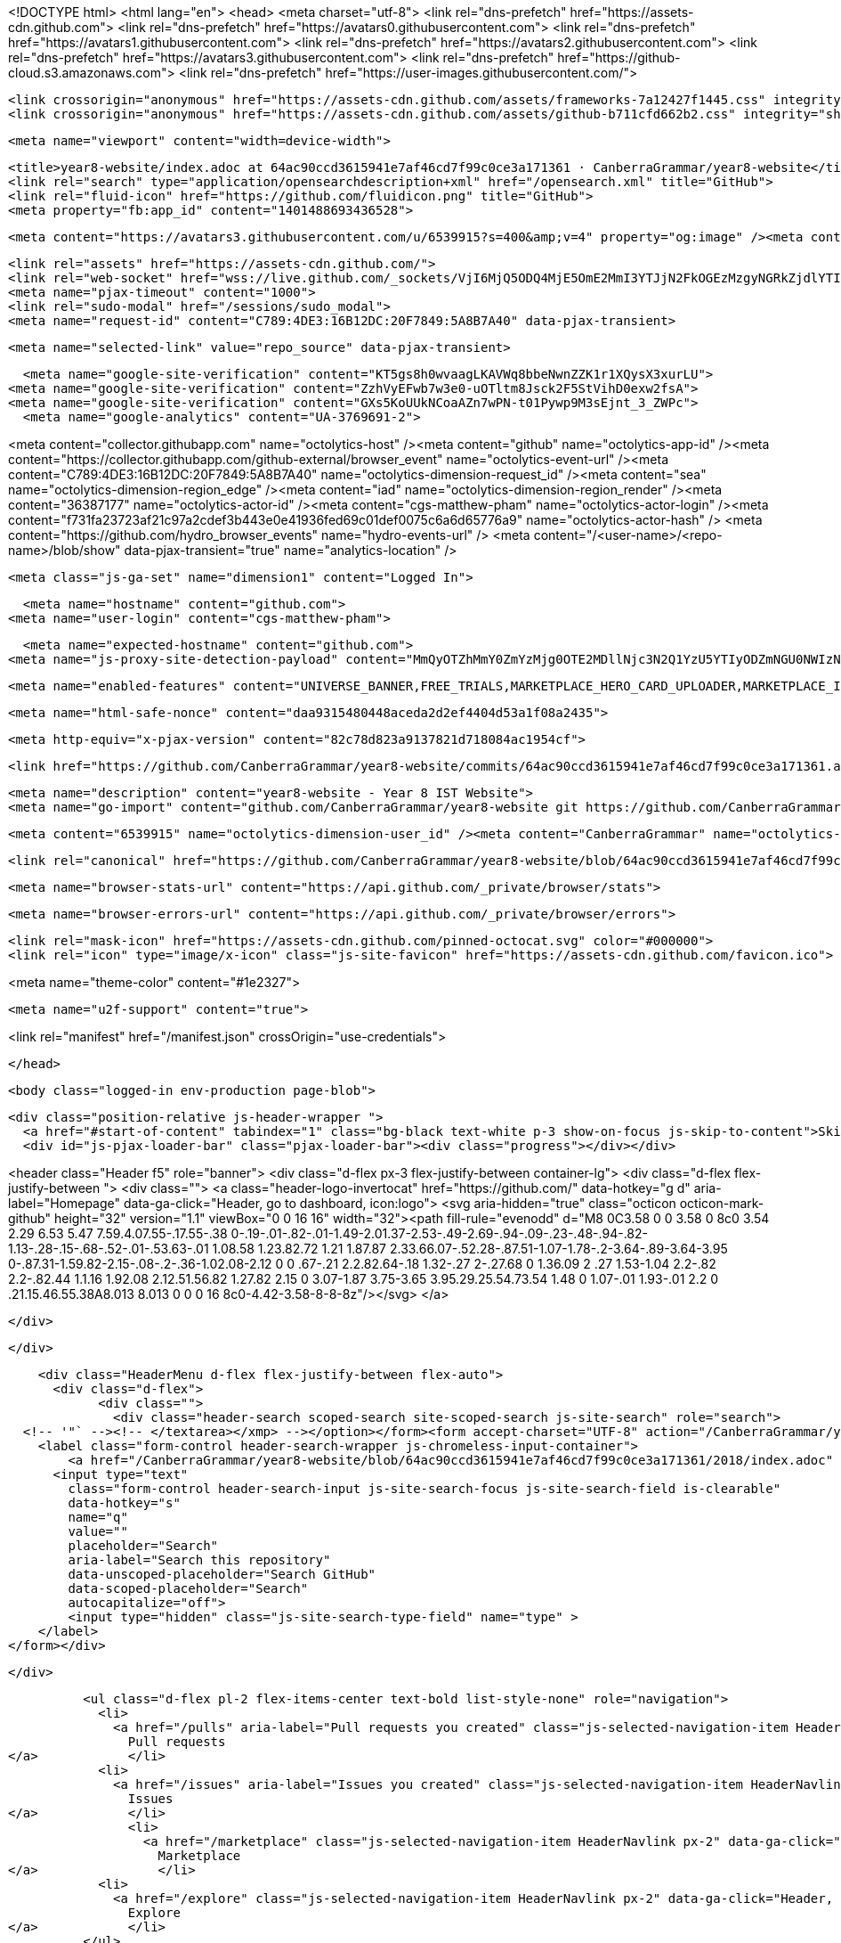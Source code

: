 





<!DOCTYPE html>
<html lang="en">
  <head>
    <meta charset="utf-8">
  <link rel="dns-prefetch" href="https://assets-cdn.github.com">
  <link rel="dns-prefetch" href="https://avatars0.githubusercontent.com">
  <link rel="dns-prefetch" href="https://avatars1.githubusercontent.com">
  <link rel="dns-prefetch" href="https://avatars2.githubusercontent.com">
  <link rel="dns-prefetch" href="https://avatars3.githubusercontent.com">
  <link rel="dns-prefetch" href="https://github-cloud.s3.amazonaws.com">
  <link rel="dns-prefetch" href="https://user-images.githubusercontent.com/">



  <link crossorigin="anonymous" href="https://assets-cdn.github.com/assets/frameworks-7a12427f1445.css" integrity="sha512-ehJCfxRFqU8Lt/+Hwc4cvp41sPisCp1U2d03SlbM3aKVZcxiYDTVmBsAtOVgAtZ912JFOebwrPXr/JcDNd6bGA==" media="all" rel="stylesheet" />
  <link crossorigin="anonymous" href="https://assets-cdn.github.com/assets/github-b711cfd662b2.css" integrity="sha512-txHP1mKy8TdPpybOBrgYwUYi4H3dxazpxKcQIwZvmdaxrd/CnXzKcabQLAIwJms4lFpXDBZ8IzLjsSMYzjcgig==" media="all" rel="stylesheet" />
  
  
  
  

  <meta name="viewport" content="width=device-width">
  
  <title>year8-website/index.adoc at 64ac90ccd3615941e7af46cd7f99c0ce3a171361 · CanberraGrammar/year8-website</title>
  <link rel="search" type="application/opensearchdescription+xml" href="/opensearch.xml" title="GitHub">
  <link rel="fluid-icon" href="https://github.com/fluidicon.png" title="GitHub">
  <meta property="fb:app_id" content="1401488693436528">

    
    <meta content="https://avatars3.githubusercontent.com/u/6539915?s=400&amp;v=4" property="og:image" /><meta content="GitHub" property="og:site_name" /><meta content="object" property="og:type" /><meta content="CanberraGrammar/year8-website" property="og:title" /><meta content="https://github.com/CanberraGrammar/year8-website" property="og:url" /><meta content="year8-website - Year 8 IST Website" property="og:description" />

  <link rel="assets" href="https://assets-cdn.github.com/">
  <link rel="web-socket" href="wss://live.github.com/_sockets/VjI6MjQ5ODQ4MjE5OmE2MmI3YTJjN2FkOGEzMzgyNGRkZjdlYTI2OWI0NTJiNTM3ODk4ZTFjOThlYTIyY2Q3OTE4ZGMwYTBiY2RmNmY=--890aa5ab291f231f782bb7cdc7785d44e92c73f7">
  <meta name="pjax-timeout" content="1000">
  <link rel="sudo-modal" href="/sessions/sudo_modal">
  <meta name="request-id" content="C789:4DE3:16B12DC:20F7849:5A8B7A40" data-pjax-transient>
  

  <meta name="selected-link" value="repo_source" data-pjax-transient>

    <meta name="google-site-verification" content="KT5gs8h0wvaagLKAVWq8bbeNwnZZK1r1XQysX3xurLU">
  <meta name="google-site-verification" content="ZzhVyEFwb7w3e0-uOTltm8Jsck2F5StVihD0exw2fsA">
  <meta name="google-site-verification" content="GXs5KoUUkNCoaAZn7wPN-t01Pywp9M3sEjnt_3_ZWPc">
    <meta name="google-analytics" content="UA-3769691-2">

<meta content="collector.githubapp.com" name="octolytics-host" /><meta content="github" name="octolytics-app-id" /><meta content="https://collector.githubapp.com/github-external/browser_event" name="octolytics-event-url" /><meta content="C789:4DE3:16B12DC:20F7849:5A8B7A40" name="octolytics-dimension-request_id" /><meta content="sea" name="octolytics-dimension-region_edge" /><meta content="iad" name="octolytics-dimension-region_render" /><meta content="36387177" name="octolytics-actor-id" /><meta content="cgs-matthew-pham" name="octolytics-actor-login" /><meta content="f731fa23723af21c97a2cdef3b443e0e41936fed69c01def0075c6a6d65776a9" name="octolytics-actor-hash" />
<meta content="https://github.com/hydro_browser_events" name="hydro-events-url" />
<meta content="/&lt;user-name&gt;/&lt;repo-name&gt;/blob/show" data-pjax-transient="true" name="analytics-location" />




  <meta class="js-ga-set" name="dimension1" content="Logged In">


  

      <meta name="hostname" content="github.com">
    <meta name="user-login" content="cgs-matthew-pham">

      <meta name="expected-hostname" content="github.com">
    <meta name="js-proxy-site-detection-payload" content="MmQyOTZhMmY0ZmYzMjg0OTE2MDllNjc3N2Q1YzU5YTIyODZmNGU0NWIzNzNiMWY0MWI5MGM2MWNkYTYwMGZjYnx7InJlbW90ZV9hZGRyZXNzIjoiMTgyLjI1NS45OS4xNDYiLCJyZXF1ZXN0X2lkIjoiQzc4OTo0REUzOjE2QjEyREM6MjBGNzg0OTo1QThCN0E0MCIsInRpbWVzdGFtcCI6MTUxOTA5MDI0MywiaG9zdCI6ImdpdGh1Yi5jb20ifQ==">

    <meta name="enabled-features" content="UNIVERSE_BANNER,FREE_TRIALS,MARKETPLACE_HERO_CARD_UPLOADER,MARKETPLACE_INSIGHTS,MARKETPLACE_INSIGHTS_CONVERSION_PERCENTAGES">

  <meta name="html-safe-nonce" content="daa9315480448aceda2d2ef4404d53a1f08a2435">

  <meta http-equiv="x-pjax-version" content="82c78d823a9137821d718084ac1954cf">
  

      <link href="https://github.com/CanberraGrammar/year8-website/commits/64ac90ccd3615941e7af46cd7f99c0ce3a171361.atom" rel="alternate" title="Recent Commits to year8-website:64ac90ccd3615941e7af46cd7f99c0ce3a171361" type="application/atom+xml">

  <meta name="description" content="year8-website - Year 8 IST Website">
  <meta name="go-import" content="github.com/CanberraGrammar/year8-website git https://github.com/CanberraGrammar/year8-website.git">

  <meta content="6539915" name="octolytics-dimension-user_id" /><meta content="CanberraGrammar" name="octolytics-dimension-user_login" /><meta content="120522057" name="octolytics-dimension-repository_id" /><meta content="CanberraGrammar/year8-website" name="octolytics-dimension-repository_nwo" /><meta content="true" name="octolytics-dimension-repository_public" /><meta content="false" name="octolytics-dimension-repository_is_fork" /><meta content="120522057" name="octolytics-dimension-repository_network_root_id" /><meta content="CanberraGrammar/year8-website" name="octolytics-dimension-repository_network_root_nwo" /><meta content="false" name="octolytics-dimension-repository_explore_github_marketplace_ci_cta_shown" />


    <link rel="canonical" href="https://github.com/CanberraGrammar/year8-website/blob/64ac90ccd3615941e7af46cd7f99c0ce3a171361/2018/index.adoc" data-pjax-transient>


  <meta name="browser-stats-url" content="https://api.github.com/_private/browser/stats">

  <meta name="browser-errors-url" content="https://api.github.com/_private/browser/errors">

  <link rel="mask-icon" href="https://assets-cdn.github.com/pinned-octocat.svg" color="#000000">
  <link rel="icon" type="image/x-icon" class="js-site-favicon" href="https://assets-cdn.github.com/favicon.ico">

<meta name="theme-color" content="#1e2327">


  <meta name="u2f-support" content="true">

<link rel="manifest" href="/manifest.json" crossOrigin="use-credentials">

  </head>

  <body class="logged-in env-production page-blob">
    

  <div class="position-relative js-header-wrapper ">
    <a href="#start-of-content" tabindex="1" class="bg-black text-white p-3 show-on-focus js-skip-to-content">Skip to content</a>
    <div id="js-pjax-loader-bar" class="pjax-loader-bar"><div class="progress"></div></div>

    
    
    



        
<header class="Header  f5" role="banner">
  <div class="d-flex px-3 flex-justify-between container-lg">
    <div class="d-flex flex-justify-between ">
      <div class="">
        <a class="header-logo-invertocat" href="https://github.com/" data-hotkey="g d" aria-label="Homepage" data-ga-click="Header, go to dashboard, icon:logo">
  <svg aria-hidden="true" class="octicon octicon-mark-github" height="32" version="1.1" viewBox="0 0 16 16" width="32"><path fill-rule="evenodd" d="M8 0C3.58 0 0 3.58 0 8c0 3.54 2.29 6.53 5.47 7.59.4.07.55-.17.55-.38 0-.19-.01-.82-.01-1.49-2.01.37-2.53-.49-2.69-.94-.09-.23-.48-.94-.82-1.13-.28-.15-.68-.52-.01-.53.63-.01 1.08.58 1.23.82.72 1.21 1.87.87 2.33.66.07-.52.28-.87.51-1.07-1.78-.2-3.64-.89-3.64-3.95 0-.87.31-1.59.82-2.15-.08-.2-.36-1.02.08-2.12 0 0 .67-.21 2.2.82.64-.18 1.32-.27 2-.27.68 0 1.36.09 2 .27 1.53-1.04 2.2-.82 2.2-.82.44 1.1.16 1.92.08 2.12.51.56.82 1.27.82 2.15 0 3.07-1.87 3.75-3.65 3.95.29.25.54.73.54 1.48 0 1.07-.01 1.93-.01 2.2 0 .21.15.46.55.38A8.013 8.013 0 0 0 16 8c0-4.42-3.58-8-8-8z"/></svg>
</a>

      </div>

    </div>

    <div class="HeaderMenu d-flex flex-justify-between flex-auto">
      <div class="d-flex">
            <div class="">
              <div class="header-search scoped-search site-scoped-search js-site-search" role="search">
  <!-- '"` --><!-- </textarea></xmp> --></option></form><form accept-charset="UTF-8" action="/CanberraGrammar/year8-website/search" class="js-site-search-form" data-scoped-search-url="/CanberraGrammar/year8-website/search" data-unscoped-search-url="/search" method="get"><div style="margin:0;padding:0;display:inline"><input name="utf8" type="hidden" value="&#x2713;" /></div>
    <label class="form-control header-search-wrapper js-chromeless-input-container">
        <a href="/CanberraGrammar/year8-website/blob/64ac90ccd3615941e7af46cd7f99c0ce3a171361/2018/index.adoc" class="header-search-scope no-underline">This repository</a>
      <input type="text"
        class="form-control header-search-input js-site-search-focus js-site-search-field is-clearable"
        data-hotkey="s"
        name="q"
        value=""
        placeholder="Search"
        aria-label="Search this repository"
        data-unscoped-placeholder="Search GitHub"
        data-scoped-placeholder="Search"
        autocapitalize="off">
        <input type="hidden" class="js-site-search-type-field" name="type" >
    </label>
</form></div>

            </div>

          <ul class="d-flex pl-2 flex-items-center text-bold list-style-none" role="navigation">
            <li>
              <a href="/pulls" aria-label="Pull requests you created" class="js-selected-navigation-item HeaderNavlink px-2" data-ga-click="Header, click, Nav menu - item:pulls context:user" data-hotkey="g p" data-selected-links="/pulls /pulls/assigned /pulls/mentioned /pulls">
                Pull requests
</a>            </li>
            <li>
              <a href="/issues" aria-label="Issues you created" class="js-selected-navigation-item HeaderNavlink px-2" data-ga-click="Header, click, Nav menu - item:issues context:user" data-hotkey="g i" data-selected-links="/issues /issues/assigned /issues/mentioned /issues">
                Issues
</a>            </li>
                <li>
                  <a href="/marketplace" class="js-selected-navigation-item HeaderNavlink px-2" data-ga-click="Header, click, Nav menu - item:marketplace context:user" data-selected-links=" /marketplace">
                    Marketplace
</a>                </li>
            <li>
              <a href="/explore" class="js-selected-navigation-item HeaderNavlink px-2" data-ga-click="Header, click, Nav menu - item:explore" data-selected-links="/explore /trending /trending/developers /integrations /integrations/feature/code /integrations/feature/collaborate /integrations/feature/ship showcases showcases_search showcases_landing /explore">
                Explore
</a>            </li>
          </ul>
      </div>

      <div class="d-flex">
        
<ul class="user-nav d-flex flex-items-center list-style-none" id="user-links">
  <li class="dropdown js-menu-container">
    <span class="d-inline-block  px-2">
      

    </span>
  </li>

  <li class="dropdown js-menu-container">
    <details class="dropdown-details details-reset js-dropdown-details d-flex px-2 flex-items-center">
      <summary class="HeaderNavlink"
         aria-label="Create new…"
         data-ga-click="Header, create new, icon:add">
        <svg aria-hidden="true" class="octicon octicon-plus float-left mr-1 mt-1" height="16" version="1.1" viewBox="0 0 12 16" width="12"><path fill-rule="evenodd" d="M12 9H7v5H5V9H0V7h5V2h2v5h5z"/></svg>
        <span class="dropdown-caret mt-1"></span>
      </summary>

      <ul class="dropdown-menu dropdown-menu-sw">
        
<a class="dropdown-item" href="/new" data-ga-click="Header, create new repository">
  New repository
</a>

  <a class="dropdown-item" href="/new/import" data-ga-click="Header, import a repository">
    Import repository
  </a>

<a class="dropdown-item" href="https://gist.github.com/" data-ga-click="Header, create new gist">
  New gist
</a>

  <a class="dropdown-item" href="/organizations/new" data-ga-click="Header, create new organization">
    New organization
  </a>



  <div class="dropdown-divider"></div>
  <div class="dropdown-header">
    <span title="CanberraGrammar/year8-website">This repository</span>
  </div>
    <a class="dropdown-item" href="/CanberraGrammar/year8-website/issues/new" data-ga-click="Header, create new issue">
      New issue
    </a>

      </ul>
    </details>
  </li>

  <li class="dropdown js-menu-container">

    <details class="dropdown-details details-reset js-dropdown-details d-flex pl-2 flex-items-center">
      <summary class="HeaderNavlink name mt-1"
        aria-label="View profile and more"
        data-ga-click="Header, show menu, icon:avatar">
        <img alt="@cgs-matthew-pham" class="avatar float-left mr-1" src="https://avatars3.githubusercontent.com/u/36387177?s=40&amp;v=4" height="20" width="20">
        <span class="dropdown-caret"></span>
      </summary>

      <ul class="dropdown-menu dropdown-menu-sw">
        <li class="dropdown-header header-nav-current-user css-truncate">
          Signed in as <strong class="css-truncate-target">cgs-matthew-pham</strong>
        </li>

        <li class="dropdown-divider"></li>

        <li><a class="dropdown-item" href="/cgs-matthew-pham" data-ga-click="Header, go to profile, text:your profile">
          Your profile
        </a></li>
        <li><a class="dropdown-item" href="/cgs-matthew-pham?tab=stars" data-ga-click="Header, go to starred repos, text:your stars">
          Your stars
        </a></li>
          <li><a class="dropdown-item" href="https://gist.github.com/" data-ga-click="Header, your gists, text:your gists">Your gists</a></li>

        <li class="dropdown-divider"></li>

        <li><a class="dropdown-item" href="https://help.github.com" data-ga-click="Header, go to help, text:help">
          Help
        </a></li>

        <li><a class="dropdown-item" href="/settings/profile" data-ga-click="Header, go to settings, icon:settings">
          Settings
        </a></li>

        <li><!-- '"` --><!-- </textarea></xmp> --></option></form><form accept-charset="UTF-8" action="/logout" class="logout-form" method="post"><div style="margin:0;padding:0;display:inline"><input name="utf8" type="hidden" value="&#x2713;" /><input name="authenticity_token" type="hidden" value="xGbITmw4nKfOSuII/7F+vFqkdRwbMBqJp6DroFAXfzxx+N2K3WrKpxn034WkuVoZXtPD2G09jQesjnmG/SMR0A==" /></div>
          <button type="submit" class="dropdown-item dropdown-signout" data-ga-click="Header, sign out, icon:logout">
            Sign out
          </button>
        </form></li>
      </ul>
    </details>
  </li>
</ul>



        <!-- '"` --><!-- </textarea></xmp> --></option></form><form accept-charset="UTF-8" action="/logout" class="sr-only right-0" method="post"><div style="margin:0;padding:0;display:inline"><input name="utf8" type="hidden" value="&#x2713;" /><input name="authenticity_token" type="hidden" value="O7txv6Q9Y4/ssBWIZDN+Mk5ugTpN6kizQ09Z7g1cyaCOJWR7FW81jzsOKAU/O1qXShk3/jvn3z1IYcvIoGinTA==" /></div>
          <button type="submit" class="dropdown-item dropdown-signout" data-ga-click="Header, sign out, icon:logout">
            Sign out
          </button>
</form>      </div>
    </div>
  </div>
</header>

      

  </div>

  <div id="start-of-content" class="show-on-focus"></div>

    <div id="js-flash-container">
</div>



  <div role="main" class="application-main ">
        <div itemscope itemtype="http://schema.org/SoftwareSourceCode" class="">
    <div id="js-repo-pjax-container" data-pjax-container >
      





  



  <div class="pagehead repohead instapaper_ignore readability-menu experiment-repo-nav  ">
    <div class="repohead-details-container clearfix container">

      <ul class="pagehead-actions">
  <li>
        <!-- '"` --><!-- </textarea></xmp> --></option></form><form accept-charset="UTF-8" action="/notifications/subscribe" class="js-social-container" data-autosubmit="true" data-remote="true" method="post"><div style="margin:0;padding:0;display:inline"><input name="utf8" type="hidden" value="&#x2713;" /><input name="authenticity_token" type="hidden" value="PG7Cqqc5OVY1oEUPjSNJrhuVFnnC438Shh4X//yUFI848SoRiSaWIZ173S7mluunrTYeUd2MC6+5pWNWkGjnjQ==" /></div>      <input class="form-control" id="repository_id" name="repository_id" type="hidden" value="120522057" />

        <div class="select-menu js-menu-container js-select-menu">
          <a href="/CanberraGrammar/year8-website/subscription"
            class="btn btn-sm btn-with-count select-menu-button js-menu-target"
            role="button"
            aria-haspopup="true"
            aria-expanded="false"
            aria-label="Toggle repository notifications menu"
            data-ga-click="Repository, click Watch settings, action:blob#show">
            <span class="js-select-button">
                <svg aria-hidden="true" class="octicon octicon-eye" height="16" version="1.1" viewBox="0 0 16 16" width="16"><path fill-rule="evenodd" d="M8.06 2C3 2 0 8 0 8s3 6 8.06 6C13 14 16 8 16 8s-3-6-7.94-6zM8 12c-2.2 0-4-1.78-4-4 0-2.2 1.8-4 4-4 2.22 0 4 1.8 4 4 0 2.22-1.78 4-4 4zm2-4c0 1.11-.89 2-2 2-1.11 0-2-.89-2-2 0-1.11.89-2 2-2 1.11 0 2 .89 2 2z"/></svg>
                Watch
            </span>
          </a>
          <a class="social-count js-social-count"
            href="/CanberraGrammar/year8-website/watchers"
            aria-label="2 users are watching this repository">
            2
          </a>

        <div class="select-menu-modal-holder">
          <div class="select-menu-modal subscription-menu-modal js-menu-content">
            <div class="select-menu-header js-navigation-enable" tabindex="-1">
              <svg aria-label="Close" class="octicon octicon-x js-menu-close" height="16" role="img" version="1.1" viewBox="0 0 12 16" width="12"><path fill-rule="evenodd" d="M7.48 8l3.75 3.75-1.48 1.48L6 9.48l-3.75 3.75-1.48-1.48L4.52 8 .77 4.25l1.48-1.48L6 6.52l3.75-3.75 1.48 1.48z"/></svg>
              <span class="select-menu-title">Notifications</span>
            </div>

              <div class="select-menu-list js-navigation-container" role="menu">

                <div class="select-menu-item js-navigation-item selected" role="menuitem" tabindex="0">
                  <svg aria-hidden="true" class="octicon octicon-check select-menu-item-icon" height="16" version="1.1" viewBox="0 0 12 16" width="12"><path fill-rule="evenodd" d="M12 5l-8 8-4-4 1.5-1.5L4 10l6.5-6.5z"/></svg>
                  <div class="select-menu-item-text">
                    <input checked="checked" id="do_included" name="do" type="radio" value="included" />
                    <span class="select-menu-item-heading">Not watching</span>
                    <span class="description">Be notified when participating or @mentioned.</span>
                    <span class="js-select-button-text hidden-select-button-text">
                      <svg aria-hidden="true" class="octicon octicon-eye" height="16" version="1.1" viewBox="0 0 16 16" width="16"><path fill-rule="evenodd" d="M8.06 2C3 2 0 8 0 8s3 6 8.06 6C13 14 16 8 16 8s-3-6-7.94-6zM8 12c-2.2 0-4-1.78-4-4 0-2.2 1.8-4 4-4 2.22 0 4 1.8 4 4 0 2.22-1.78 4-4 4zm2-4c0 1.11-.89 2-2 2-1.11 0-2-.89-2-2 0-1.11.89-2 2-2 1.11 0 2 .89 2 2z"/></svg>
                      Watch
                    </span>
                  </div>
                </div>

                <div class="select-menu-item js-navigation-item " role="menuitem" tabindex="0">
                  <svg aria-hidden="true" class="octicon octicon-check select-menu-item-icon" height="16" version="1.1" viewBox="0 0 12 16" width="12"><path fill-rule="evenodd" d="M12 5l-8 8-4-4 1.5-1.5L4 10l6.5-6.5z"/></svg>
                  <div class="select-menu-item-text">
                    <input id="do_subscribed" name="do" type="radio" value="subscribed" />
                    <span class="select-menu-item-heading">Watching</span>
                    <span class="description">Be notified of all conversations.</span>
                    <span class="js-select-button-text hidden-select-button-text">
                      <svg aria-hidden="true" class="octicon octicon-eye" height="16" version="1.1" viewBox="0 0 16 16" width="16"><path fill-rule="evenodd" d="M8.06 2C3 2 0 8 0 8s3 6 8.06 6C13 14 16 8 16 8s-3-6-7.94-6zM8 12c-2.2 0-4-1.78-4-4 0-2.2 1.8-4 4-4 2.22 0 4 1.8 4 4 0 2.22-1.78 4-4 4zm2-4c0 1.11-.89 2-2 2-1.11 0-2-.89-2-2 0-1.11.89-2 2-2 1.11 0 2 .89 2 2z"/></svg>
                        Unwatch
                    </span>
                  </div>
                </div>

                <div class="select-menu-item js-navigation-item " role="menuitem" tabindex="0">
                  <svg aria-hidden="true" class="octicon octicon-check select-menu-item-icon" height="16" version="1.1" viewBox="0 0 12 16" width="12"><path fill-rule="evenodd" d="M12 5l-8 8-4-4 1.5-1.5L4 10l6.5-6.5z"/></svg>
                  <div class="select-menu-item-text">
                    <input id="do_ignore" name="do" type="radio" value="ignore" />
                    <span class="select-menu-item-heading">Ignoring</span>
                    <span class="description">Never be notified.</span>
                    <span class="js-select-button-text hidden-select-button-text">
                      <svg aria-hidden="true" class="octicon octicon-mute" height="16" version="1.1" viewBox="0 0 16 16" width="16"><path fill-rule="evenodd" d="M8 2.81v10.38c0 .67-.81 1-1.28.53L3 10H1c-.55 0-1-.45-1-1V7c0-.55.45-1 1-1h2l3.72-3.72C7.19 1.81 8 2.14 8 2.81zm7.53 3.22l-1.06-1.06-1.97 1.97-1.97-1.97-1.06 1.06L11.44 8 9.47 9.97l1.06 1.06 1.97-1.97 1.97 1.97 1.06-1.06L13.56 8l1.97-1.97z"/></svg>
                        Stop ignoring
                    </span>
                  </div>
                </div>

              </div>

            </div>
          </div>
        </div>
</form>
  </li>

  <li>
    
  <div class="js-toggler-container js-social-container starring-container ">
    <!-- '"` --><!-- </textarea></xmp> --></option></form><form accept-charset="UTF-8" action="/CanberraGrammar/year8-website/unstar" class="starred js-social-form" method="post"><div style="margin:0;padding:0;display:inline"><input name="utf8" type="hidden" value="&#x2713;" /><input name="authenticity_token" type="hidden" value="SiY77h/ZnU2S+R5w6rbzFiYBByn3jASW0NQnZA/0IH6bP0MOEfeq28dEHhuAksksg/tRJ/uAfQ89KMk3D7GKBw==" /></div>
      <input type="hidden" name="context" value="repository"></input>
      <button
        type="submit"
        class="btn btn-sm btn-with-count js-toggler-target"
        aria-label="Unstar this repository" title="Unstar CanberraGrammar/year8-website"
        data-ga-click="Repository, click unstar button, action:blob#show; text:Unstar">
        <svg aria-hidden="true" class="octicon octicon-star" height="16" version="1.1" viewBox="0 0 14 16" width="14"><path fill-rule="evenodd" d="M14 6l-4.9-.64L7 1 4.9 5.36 0 6l3.6 3.26L2.67 14 7 11.67 11.33 14l-.93-4.74z"/></svg>
        Unstar
      </button>
        <a class="social-count js-social-count" href="/CanberraGrammar/year8-website/stargazers"
           aria-label="0 users starred this repository">
          0
        </a>
</form>
    <!-- '"` --><!-- </textarea></xmp> --></option></form><form accept-charset="UTF-8" action="/CanberraGrammar/year8-website/star" class="unstarred js-social-form" method="post"><div style="margin:0;padding:0;display:inline"><input name="utf8" type="hidden" value="&#x2713;" /><input name="authenticity_token" type="hidden" value="ZriMnTGbOjz8MJ45oZL5V4r3RZleE7lXgxpPCJ29R6A4wLMhVwvLc+XEwvNvSEMXc9RRvLchEbGvu1eRGZhBSQ==" /></div>
      <input type="hidden" name="context" value="repository"></input>
      <button
        type="submit"
        class="btn btn-sm btn-with-count js-toggler-target"
        aria-label="Star this repository" title="Star CanberraGrammar/year8-website"
        data-ga-click="Repository, click star button, action:blob#show; text:Star">
        <svg aria-hidden="true" class="octicon octicon-star" height="16" version="1.1" viewBox="0 0 14 16" width="14"><path fill-rule="evenodd" d="M14 6l-4.9-.64L7 1 4.9 5.36 0 6l3.6 3.26L2.67 14 7 11.67 11.33 14l-.93-4.74z"/></svg>
        Star
      </button>
        <a class="social-count js-social-count" href="/CanberraGrammar/year8-website/stargazers"
           aria-label="0 users starred this repository">
          0
        </a>
</form>  </div>

  </li>

  <li>
          <!-- '"` --><!-- </textarea></xmp> --></option></form><form accept-charset="UTF-8" action="/CanberraGrammar/year8-website/fork" class="btn-with-count" method="post"><div style="margin:0;padding:0;display:inline"><input name="utf8" type="hidden" value="&#x2713;" /><input name="authenticity_token" type="hidden" value="wmbSKWNzsuHZ3kR+4wyzbhI73Gihncwal0cKPILBzta2EBZXkhXpaDlLEFGKurBG9n+a+IcSCr6oP7Xfigo/hw==" /></div>
            <button
                type="submit"
                class="btn btn-sm btn-with-count"
                data-ga-click="Repository, show fork modal, action:blob#show; text:Fork"
                title="Fork your own copy of CanberraGrammar/year8-website to your account"
                aria-label="Fork your own copy of CanberraGrammar/year8-website to your account">
              <svg aria-hidden="true" class="octicon octicon-repo-forked" height="16" version="1.1" viewBox="0 0 10 16" width="10"><path fill-rule="evenodd" d="M8 1a1.993 1.993 0 0 0-1 3.72V6L5 8 3 6V4.72A1.993 1.993 0 0 0 2 1a1.993 1.993 0 0 0-1 3.72V6.5l3 3v1.78A1.993 1.993 0 0 0 5 15a1.993 1.993 0 0 0 1-3.72V9.5l3-3V4.72A1.993 1.993 0 0 0 8 1zM2 4.2C1.34 4.2.8 3.65.8 3c0-.65.55-1.2 1.2-1.2.65 0 1.2.55 1.2 1.2 0 .65-.55 1.2-1.2 1.2zm3 10c-.66 0-1.2-.55-1.2-1.2 0-.65.55-1.2 1.2-1.2.65 0 1.2.55 1.2 1.2 0 .65-.55 1.2-1.2 1.2zm3-10c-.66 0-1.2-.55-1.2-1.2 0-.65.55-1.2 1.2-1.2.65 0 1.2.55 1.2 1.2 0 .65-.55 1.2-1.2 1.2z"/></svg>
              Fork
            </button>
</form>
    <a href="/CanberraGrammar/year8-website/network" class="social-count"
       aria-label="0 users forked this repository">
      0
    </a>
  </li>
</ul>

      <h1 class="public ">
  <svg aria-hidden="true" class="octicon octicon-repo" height="16" version="1.1" viewBox="0 0 12 16" width="12"><path fill-rule="evenodd" d="M4 9H3V8h1v1zm0-3H3v1h1V6zm0-2H3v1h1V4zm0-2H3v1h1V2zm8-1v12c0 .55-.45 1-1 1H6v2l-1.5-1.5L3 16v-2H1c-.55 0-1-.45-1-1V1c0-.55.45-1 1-1h10c.55 0 1 .45 1 1zm-1 10H1v2h2v-1h3v1h5v-2zm0-10H2v9h9V1z"/></svg>
  <span class="author" itemprop="author"><a href="/CanberraGrammar" class="url fn" rel="author">CanberraGrammar</a></span><!--
--><span class="path-divider">/</span><!--
--><strong itemprop="name"><a href="/CanberraGrammar/year8-website" data-pjax="#js-repo-pjax-container">year8-website</a></strong>

</h1>

    </div>
    
<nav class="reponav js-repo-nav js-sidenav-container-pjax container"
     itemscope
     itemtype="http://schema.org/BreadcrumbList"
     role="navigation"
     data-pjax="#js-repo-pjax-container">

  <span itemscope itemtype="http://schema.org/ListItem" itemprop="itemListElement">
    <a href="/CanberraGrammar/year8-website" class="js-selected-navigation-item selected reponav-item" data-hotkey="g c" data-selected-links="repo_source repo_downloads repo_commits repo_releases repo_tags repo_branches repo_packages /CanberraGrammar/year8-website" itemprop="url">
      <svg aria-hidden="true" class="octicon octicon-code" height="16" version="1.1" viewBox="0 0 14 16" width="14"><path fill-rule="evenodd" d="M9.5 3L8 4.5 11.5 8 8 11.5 9.5 13 14 8 9.5 3zm-5 0L0 8l4.5 5L6 11.5 2.5 8 6 4.5 4.5 3z"/></svg>
      <span itemprop="name">Code</span>
      <meta itemprop="position" content="1">
</a>  </span>

    <span itemscope itemtype="http://schema.org/ListItem" itemprop="itemListElement">
      <a href="/CanberraGrammar/year8-website/issues" class="js-selected-navigation-item reponav-item" data-hotkey="g i" data-selected-links="repo_issues repo_labels repo_milestones /CanberraGrammar/year8-website/issues" itemprop="url">
        <svg aria-hidden="true" class="octicon octicon-issue-opened" height="16" version="1.1" viewBox="0 0 14 16" width="14"><path fill-rule="evenodd" d="M7 2.3c3.14 0 5.7 2.56 5.7 5.7s-2.56 5.7-5.7 5.7A5.71 5.71 0 0 1 1.3 8c0-3.14 2.56-5.7 5.7-5.7zM7 1C3.14 1 0 4.14 0 8s3.14 7 7 7 7-3.14 7-7-3.14-7-7-7zm1 3H6v5h2V4zm0 6H6v2h2v-2z"/></svg>
        <span itemprop="name">Issues</span>
        <span class="Counter">0</span>
        <meta itemprop="position" content="2">
</a>    </span>

  <span itemscope itemtype="http://schema.org/ListItem" itemprop="itemListElement">
    <a href="/CanberraGrammar/year8-website/pulls" class="js-selected-navigation-item reponav-item" data-hotkey="g p" data-selected-links="repo_pulls checks /CanberraGrammar/year8-website/pulls" itemprop="url">
      <svg aria-hidden="true" class="octicon octicon-git-pull-request" height="16" version="1.1" viewBox="0 0 12 16" width="12"><path fill-rule="evenodd" d="M11 11.28V5c-.03-.78-.34-1.47-.94-2.06C9.46 2.35 8.78 2.03 8 2H7V0L4 3l3 3V4h1c.27.02.48.11.69.31.21.2.3.42.31.69v6.28A1.993 1.993 0 0 0 10 15a1.993 1.993 0 0 0 1-3.72zm-1 2.92c-.66 0-1.2-.55-1.2-1.2 0-.65.55-1.2 1.2-1.2.65 0 1.2.55 1.2 1.2 0 .65-.55 1.2-1.2 1.2zM4 3c0-1.11-.89-2-2-2a1.993 1.993 0 0 0-1 3.72v6.56A1.993 1.993 0 0 0 2 15a1.993 1.993 0 0 0 1-3.72V4.72c.59-.34 1-.98 1-1.72zm-.8 10c0 .66-.55 1.2-1.2 1.2-.65 0-1.2-.55-1.2-1.2 0-.65.55-1.2 1.2-1.2.65 0 1.2.55 1.2 1.2zM2 4.2C1.34 4.2.8 3.65.8 3c0-.65.55-1.2 1.2-1.2.65 0 1.2.55 1.2 1.2 0 .65-.55 1.2-1.2 1.2z"/></svg>
      <span itemprop="name">Pull requests</span>
      <span class="Counter">0</span>
      <meta itemprop="position" content="3">
</a>  </span>

    <a href="/CanberraGrammar/year8-website/projects" class="js-selected-navigation-item reponav-item" data-hotkey="g b" data-selected-links="repo_projects new_repo_project repo_project /CanberraGrammar/year8-website/projects">
      <svg aria-hidden="true" class="octicon octicon-project" height="16" version="1.1" viewBox="0 0 15 16" width="15"><path fill-rule="evenodd" d="M10 12h3V2h-3v10zm-4-2h3V2H6v8zm-4 4h3V2H2v12zm-1 1h13V1H1v14zM14 0H1a1 1 0 0 0-1 1v14a1 1 0 0 0 1 1h13a1 1 0 0 0 1-1V1a1 1 0 0 0-1-1z"/></svg>
      Projects
      <span class="Counter" >0</span>
</a>
    <a href="/CanberraGrammar/year8-website/wiki" class="js-selected-navigation-item reponav-item" data-hotkey="g w" data-selected-links="repo_wiki /CanberraGrammar/year8-website/wiki">
      <svg aria-hidden="true" class="octicon octicon-book" height="16" version="1.1" viewBox="0 0 16 16" width="16"><path fill-rule="evenodd" d="M3 5h4v1H3V5zm0 3h4V7H3v1zm0 2h4V9H3v1zm11-5h-4v1h4V5zm0 2h-4v1h4V7zm0 2h-4v1h4V9zm2-6v9c0 .55-.45 1-1 1H9.5l-1 1-1-1H2c-.55 0-1-.45-1-1V3c0-.55.45-1 1-1h5.5l1 1 1-1H15c.55 0 1 .45 1 1zm-8 .5L7.5 3H2v9h6V3.5zm7-.5H9.5l-.5.5V12h6V3z"/></svg>
      Wiki
</a>

  <a href="/CanberraGrammar/year8-website/pulse" class="js-selected-navigation-item reponav-item" data-selected-links="repo_graphs repo_contributors dependency_graph pulse /CanberraGrammar/year8-website/pulse">
    <svg aria-hidden="true" class="octicon octicon-graph" height="16" version="1.1" viewBox="0 0 16 16" width="16"><path fill-rule="evenodd" d="M16 14v1H0V0h1v14h15zM5 13H3V8h2v5zm4 0H7V3h2v10zm4 0h-2V6h2v7z"/></svg>
    Insights
</a>

</nav>


  </div>

<div class="container new-discussion-timeline experiment-repo-nav  ">
  <div class="repository-content ">

    
  <a href="/CanberraGrammar/year8-website/blob/64ac90ccd3615941e7af46cd7f99c0ce3a171361/2018/index.adoc" class="d-none js-permalink-shortcut" data-hotkey="y">Permalink</a>

  <!-- blob contrib key: blob_contributors:v21:4a2896aac3faaef5840f7ff31d662627 -->

  <div class="file-navigation js-zeroclipboard-container">
    
<div class="select-menu branch-select-menu js-menu-container js-select-menu float-left">
  <button class=" btn btn-sm select-menu-button js-menu-target css-truncate" data-hotkey="w"
    
    type="button" aria-label="Switch branches or tags" aria-expanded="false" aria-haspopup="true">
      <i>Tree:</i>
      <span class="js-select-button css-truncate-target">64ac90ccd3</span>
  </button>

  <div class="select-menu-modal-holder js-menu-content js-navigation-container" data-pjax>

    <div class="select-menu-modal">
      <div class="select-menu-header">
        <svg aria-label="Close" class="octicon octicon-x js-menu-close" height="16" role="img" version="1.1" viewBox="0 0 12 16" width="12"><path fill-rule="evenodd" d="M7.48 8l3.75 3.75-1.48 1.48L6 9.48l-3.75 3.75-1.48-1.48L4.52 8 .77 4.25l1.48-1.48L6 6.52l3.75-3.75 1.48 1.48z"/></svg>
        <span class="select-menu-title">Switch branches/tags</span>
      </div>

      <div class="select-menu-filters">
        <div class="select-menu-text-filter">
          <input type="text" aria-label="Find or create a branch…" id="context-commitish-filter-field" class="form-control js-filterable-field js-navigation-enable" placeholder="Find or create a branch…">
        </div>
        <div class="select-menu-tabs">
          <ul>
            <li class="select-menu-tab">
              <a href="#" data-tab-filter="branches" data-filter-placeholder="Find or create a branch…" class="js-select-menu-tab" role="tab">Branches</a>
            </li>
            <li class="select-menu-tab">
              <a href="#" data-tab-filter="tags" data-filter-placeholder="Find a tag…" class="js-select-menu-tab" role="tab">Tags</a>
            </li>
          </ul>
        </div>
      </div>

      <div class="select-menu-list select-menu-tab-bucket js-select-menu-tab-bucket" data-tab-filter="branches" role="menu">

        <div data-filterable-for="context-commitish-filter-field" data-filterable-type="substring">


            <a class="select-menu-item js-navigation-item js-navigation-open "
               href="/CanberraGrammar/year8-website/blob/gh-pages/2018/index.adoc"
               data-name="gh-pages"
               data-skip-pjax="true"
               rel="nofollow">
              <svg aria-hidden="true" class="octicon octicon-check select-menu-item-icon" height="16" version="1.1" viewBox="0 0 12 16" width="12"><path fill-rule="evenodd" d="M12 5l-8 8-4-4 1.5-1.5L4 10l6.5-6.5z"/></svg>
              <span class="select-menu-item-text css-truncate-target js-select-menu-filter-text">
                gh-pages
              </span>
            </a>
            <a class="select-menu-item js-navigation-item js-navigation-open "
               href="/CanberraGrammar/year8-website/blob/master/2018/index.adoc"
               data-name="master"
               data-skip-pjax="true"
               rel="nofollow">
              <svg aria-hidden="true" class="octicon octicon-check select-menu-item-icon" height="16" version="1.1" viewBox="0 0 12 16" width="12"><path fill-rule="evenodd" d="M12 5l-8 8-4-4 1.5-1.5L4 10l6.5-6.5z"/></svg>
              <span class="select-menu-item-text css-truncate-target js-select-menu-filter-text">
                master
              </span>
            </a>
        </div>

          <!-- '"` --><!-- </textarea></xmp> --></option></form><form accept-charset="UTF-8" action="/CanberraGrammar/year8-website/branches" class="js-create-branch select-menu-item select-menu-new-item-form js-navigation-item js-new-item-form" method="post"><div style="margin:0;padding:0;display:inline"><input name="utf8" type="hidden" value="&#x2713;" /><input name="authenticity_token" type="hidden" value="AZ92pxF3MR39lYmagmYdv0Log/+a69xrVX9ST7wRNfz2sBsLB4RA0ov4HCJlAFdbyt7wuGOi2o/chPD1olgI9Q==" /></div>
          <svg aria-hidden="true" class="octicon octicon-git-branch select-menu-item-icon" height="16" version="1.1" viewBox="0 0 10 16" width="10"><path fill-rule="evenodd" d="M10 5c0-1.11-.89-2-2-2a1.993 1.993 0 0 0-1 3.72v.3c-.02.52-.23.98-.63 1.38-.4.4-.86.61-1.38.63-.83.02-1.48.16-2 .45V4.72a1.993 1.993 0 0 0-1-3.72C.88 1 0 1.89 0 3a2 2 0 0 0 1 1.72v6.56c-.59.35-1 .99-1 1.72 0 1.11.89 2 2 2 1.11 0 2-.89 2-2 0-.53-.2-1-.53-1.36.09-.06.48-.41.59-.47.25-.11.56-.17.94-.17 1.05-.05 1.95-.45 2.75-1.25S8.95 7.77 9 6.73h-.02C9.59 6.37 10 5.73 10 5zM2 1.8c.66 0 1.2.55 1.2 1.2 0 .65-.55 1.2-1.2 1.2C1.35 4.2.8 3.65.8 3c0-.65.55-1.2 1.2-1.2zm0 12.41c-.66 0-1.2-.55-1.2-1.2 0-.65.55-1.2 1.2-1.2.65 0 1.2.55 1.2 1.2 0 .65-.55 1.2-1.2 1.2zm6-8c-.66 0-1.2-.55-1.2-1.2 0-.65.55-1.2 1.2-1.2.65 0 1.2.55 1.2 1.2 0 .65-.55 1.2-1.2 1.2z"/></svg>
            <div class="select-menu-item-text">
              <span class="select-menu-item-heading">Create branch: <span class="js-new-item-name"></span></span>
              <span class="description">from ‘64ac90c’</span>
            </div>
            <input type="hidden" name="name" id="name" class="js-new-item-value">
            <input type="hidden" name="branch" id="branch" value="64ac90ccd3615941e7af46cd7f99c0ce3a171361">
            <input type="hidden" name="path" id="path" value="2018/index.adoc">
</form>
      </div>

      <div class="select-menu-list select-menu-tab-bucket js-select-menu-tab-bucket" data-tab-filter="tags">
        <div data-filterable-for="context-commitish-filter-field" data-filterable-type="substring">


        </div>

        <div class="select-menu-no-results">Nothing to show</div>
      </div>

    </div>
  </div>
</div>

    <div class="BtnGroup float-right">
      <a href="/CanberraGrammar/year8-website/find/64ac90ccd3615941e7af46cd7f99c0ce3a171361"
            class="js-pjax-capture-input btn btn-sm BtnGroup-item"
            data-pjax
            data-hotkey="t">
        Find file
      </a>
      <button aria-label="Copy file path to clipboard" class="js-zeroclipboard btn btn-sm BtnGroup-item tooltipped tooltipped-s" data-copied-hint="Copied!" type="button">Copy path</button>
    </div>
    <div class="breadcrumb js-zeroclipboard-target">
      <span class="repo-root js-repo-root"><span class="js-path-segment"><a href="/CanberraGrammar/year8-website/tree/64ac90ccd3615941e7af46cd7f99c0ce3a171361" data-pjax="true" rel="nofollow"><span>year8-website</span></a></span></span><span class="separator">/</span><span class="js-path-segment"><a href="/CanberraGrammar/year8-website/tree/64ac90ccd3615941e7af46cd7f99c0ce3a171361/2018" data-pjax="true" rel="nofollow"><span>2018</span></a></span><span class="separator">/</span><strong class="final-path">index.adoc</strong>
    </div>
  </div>


  
  <div class="commit-tease">
      <span class="float-right">
        <a class="commit-tease-sha" href="/CanberraGrammar/year8-website/commit/64ac90ccd3615941e7af46cd7f99c0ce3a171361" data-pjax>
          64ac90c
        </a>
        <relative-time datetime="2018-02-16T04:45:59Z">Feb 16, 2018</relative-time>
      </span>
      <div>
        <img alt="@cgs-matthew-pham" class="avatar" height="20" src="https://avatars3.githubusercontent.com/u/36387177?s=40&amp;v=4" width="20" />
        <a href="/cgs-matthew-pham" class="user-mention" rel="contributor">cgs-matthew-pham</a>
          <a href="/CanberraGrammar/year8-website/commit/64ac90ccd3615941e7af46cd7f99c0ce3a171361" class="message" data-pjax="true" title="Added link to s1assign1 from 2018">Added link to s1assign1 from 2018</a>
      </div>

    <div class="commit-tease-contributors">
      <button type="button" class="btn-link muted-link contributors-toggle" data-facebox="#blob_contributors_box">
        <strong>2</strong>
         contributors
      </button>
          <a class="avatar-link tooltipped tooltipped-s" aria-label="CGS-Matthew-Purcell" href="/CanberraGrammar/year8-website/commits/64ac90ccd3615941e7af46cd7f99c0ce3a171361/2018/index.adoc?author=CGS-Matthew-Purcell"><img alt="@CGS-Matthew-Purcell" class="avatar" height="20" src="https://avatars0.githubusercontent.com/u/6539907?s=40&amp;v=4" width="20" /> </a>
    <a class="avatar-link tooltipped tooltipped-s" aria-label="cgs-matthew-pham" href="/CanberraGrammar/year8-website/commits/64ac90ccd3615941e7af46cd7f99c0ce3a171361/2018/index.adoc?author=cgs-matthew-pham"><img alt="@cgs-matthew-pham" class="avatar" height="20" src="https://avatars3.githubusercontent.com/u/36387177?s=40&amp;v=4" width="20" /> </a>


    </div>

    <div id="blob_contributors_box" style="display:none">
      <h2 class="facebox-header" data-facebox-id="facebox-header">Users who have contributed to this file</h2>
      <ul class="facebox-user-list" data-facebox-id="facebox-description">
          <li class="facebox-user-list-item">
            <img alt="@CGS-Matthew-Purcell" height="24" src="https://avatars1.githubusercontent.com/u/6539907?s=48&amp;v=4" width="24" />
            <a href="/CGS-Matthew-Purcell">CGS-Matthew-Purcell</a>
          </li>
          <li class="facebox-user-list-item">
            <img alt="@cgs-matthew-pham" height="24" src="https://avatars2.githubusercontent.com/u/36387177?s=48&amp;v=4" width="24" />
            <a href="/cgs-matthew-pham">cgs-matthew-pham</a>
          </li>
      </ul>
    </div>
  </div>


  <div class="file">
    <div class="file-header">
  <div class="file-actions">

    <div class="BtnGroup">
      <a href="/CanberraGrammar/year8-website/raw/64ac90ccd3615941e7af46cd7f99c0ce3a171361/2018/index.adoc" class="btn btn-sm BtnGroup-item" id="raw-url">Raw</a>
        <a href="/CanberraGrammar/year8-website/blame/64ac90ccd3615941e7af46cd7f99c0ce3a171361/2018/index.adoc" class="btn btn-sm js-update-url-with-hash BtnGroup-item" data-hotkey="b">Blame</a>
      <a href="/CanberraGrammar/year8-website/commits/64ac90ccd3615941e7af46cd7f99c0ce3a171361/2018/index.adoc" class="btn btn-sm BtnGroup-item" rel="nofollow">History</a>
    </div>

        <button class="btn-octicon disabled tooltipped tooltipped-nw"
           type="button"
           disabled
           aria-label="You must be on a branch to open this file in GitHub Desktop">
            <svg aria-hidden="true" class="octicon octicon-device-desktop" height="16" version="1.1" viewBox="0 0 16 16" width="16"><path fill-rule="evenodd" d="M15 2H1c-.55 0-1 .45-1 1v9c0 .55.45 1 1 1h5.34c-.25.61-.86 1.39-2.34 2h8c-1.48-.61-2.09-1.39-2.34-2H15c.55 0 1-.45 1-1V3c0-.55-.45-1-1-1zm0 9H1V3h14v8z"/></svg>
        </button>

        <button type="button" class="btn-octicon disabled tooltipped tooltipped-nw"
          aria-label="You must be on a branch to make or propose changes to this file">
          <svg aria-hidden="true" class="octicon octicon-pencil" height="16" version="1.1" viewBox="0 0 14 16" width="14"><path fill-rule="evenodd" d="M0 12v3h3l8-8-3-3-8 8zm3 2H1v-2h1v1h1v1zm10.3-9.3L12 6 9 3l1.3-1.3a.996.996 0 0 1 1.41 0l1.59 1.59c.39.39.39 1.02 0 1.41z"/></svg>
        </button>
        <button type="button" class="btn-octicon btn-octicon-danger disabled tooltipped tooltipped-nw"
          aria-label="You must be on a branch to make or propose changes to this file">
          <svg aria-hidden="true" class="octicon octicon-trashcan" height="16" version="1.1" viewBox="0 0 12 16" width="12"><path fill-rule="evenodd" d="M11 2H9c0-.55-.45-1-1-1H5c-.55 0-1 .45-1 1H2c-.55 0-1 .45-1 1v1c0 .55.45 1 1 1v9c0 .55.45 1 1 1h7c.55 0 1-.45 1-1V5c.55 0 1-.45 1-1V3c0-.55-.45-1-1-1zm-1 12H3V5h1v8h1V5h1v8h1V5h1v8h1V5h1v9zm1-10H2V3h9v1z"/></svg>
        </button>
  </div>

  <div class="file-info">
      <span class="file-mode" title="File mode">executable file</span>
      <span class="file-info-divider"></span>
      90 lines (63 sloc)
      <span class="file-info-divider"></span>
    1.85 KB
  </div>
</div>

    
  <div id="readme" class="readme blob instapaper_body">
    <article class="markdown-body entry-content" itemprop="text"><h1><a href="#year-8-ist---web-design--application-development-2018" aria-hidden="true" class="anchor" id="user-content-year-8-ist---web-design--application-development-2018"><svg aria-hidden="true" class="octicon octicon-link" height="16" version="1.1" viewBox="0 0 16 16" width="16"><path fill-rule="evenodd" d="M4 9h1v1H4c-1.5 0-3-1.69-3-3.5S2.55 3 4 3h4c1.45 0 3 1.69 3 3.5 0 1.41-.91 2.72-2 3.25V8.59c.58-.45 1-1.27 1-2.09C10 5.22 8.98 4 8 4H4c-.98 0-2 1.22-2 2.5S3 9 4 9zm9-3h-1v1h1c1 0 2 1.22 2 2.5S13.98 12 13 12H9c-.98 0-2-1.22-2-2.5 0-.83.42-1.64 1-2.09V6.25c-1.09.53-2 1.84-2 3.25C6 11.31 7.55 13 9 13h4c1.45 0 3-1.69 3-3.5S14.5 6 13 6z"></path></svg></a>Year 8 IST - Web Design &amp; Application Development 2018</h1>
<div>
<h4 id="user-content-canberra-grammar-school"><a href="#canberra-grammar-school" aria-hidden="true" class="anchor" id="user-content-canberra-grammar-school"><svg aria-hidden="true" class="octicon octicon-link" height="16" version="1.1" viewBox="0 0 16 16" width="16"><path fill-rule="evenodd" d="M4 9h1v1H4c-1.5 0-3-1.69-3-3.5S2.55 3 4 3h4c1.45 0 3 1.69 3 3.5 0 1.41-.91 2.72-2 3.25V8.59c.58-.45 1-1.27 1-2.09C10 5.22 8.98 4 8 4H4c-.98 0-2 1.22-2 2.5S3 9 4 9zm9-3h-1v1h1c1 0 2 1.22 2 2.5S13.98 12 13 12H9c-.98 0-2-1.22-2-2.5 0-.83.42-1.64 1-2.09V6.25c-1.09.53-2 1.84-2 3.25C6 11.31 7.55 13 9 13h4c1.45 0 3-1.69 3-3.5S14.5 6 13 6z"></path></svg></a>Canberra Grammar School</h4>
<div>
<p>Mr Matthew Purcell<br>
<a href="mailto:matthew.purcell@cgs.act.edu.au">matthew.purcell@cgs.act.edu.au</a></p>
</div>
<div>
<p>Mr Matthew Pham<br>
<a href="mailto:matthew.pham@cgs.act.edu.au">matthew.pham@cgs.act.edu.au</a></p>
</div>
</div>
<div>
<h4 id="user-content-course-documents"><a href="#course-documents" aria-hidden="true" class="anchor" id="user-content-course-documents"><svg aria-hidden="true" class="octicon octicon-link" height="16" version="1.1" viewBox="0 0 16 16" width="16"><path fill-rule="evenodd" d="M4 9h1v1H4c-1.5 0-3-1.69-3-3.5S2.55 3 4 3h4c1.45 0 3 1.69 3 3.5 0 1.41-.91 2.72-2 3.25V8.59c.58-.45 1-1.27 1-2.09C10 5.22 8.98 4 8 4H4c-.98 0-2 1.22-2 2.5S3 9 4 9zm9-3h-1v1h1c1 0 2 1.22 2 2.5S13.98 12 13 12H9c-.98 0-2-1.22-2-2.5 0-.83.42-1.64 1-2.09V6.25c-1.09.53-2 1.84-2 3.25C6 11.31 7.55 13 9 13h4c1.45 0 3-1.69 3-3.5S14.5 6 13 6z"></path></svg></a>Course Documents</h4>
<div>
<ul>
<li>
<p>Need help? Visit the <a href="https://forum.cgscomputing.com" rel="nofollow">CGS Computing Forum</a>.</p>
</li>
<li>
<p><a href="/CanberraGrammar/year8-website/blob/64ac90ccd3615941e7af46cd7f99c0ce3a171361/2018/course_overview/course_overview.adoc">Course Outline</a></p>
</li>
</ul>
</div>
</div>
<div>
<h4 id="user-content-lesson-summaries"><a href="#lesson-summaries" aria-hidden="true" class="anchor" id="user-content-lesson-summaries"><svg aria-hidden="true" class="octicon octicon-link" height="16" version="1.1" viewBox="0 0 16 16" width="16"><path fill-rule="evenodd" d="M4 9h1v1H4c-1.5 0-3-1.69-3-3.5S2.55 3 4 3h4c1.45 0 3 1.69 3 3.5 0 1.41-.91 2.72-2 3.25V8.59c.58-.45 1-1.27 1-2.09C10 5.22 8.98 4 8 4H4c-.98 0-2 1.22-2 2.5S3 9 4 9zm9-3h-1v1h1c1 0 2 1.22 2 2.5S13.98 12 13 12H9c-.98 0-2-1.22-2-2.5 0-.83.42-1.64 1-2.09V6.25c-1.09.53-2 1.84-2 3.25C6 11.31 7.55 13 9 13h4c1.45 0 3-1.69 3-3.5S14.5 6 13 6z"></path></svg></a>Lesson Summaries</h4>
<div>
<ul>
<li>
<p><a href="http://cgs.ist/0801" rel="nofollow">IT0801 Google Doc</a></p>
</li>
<li>
<p><a href="http://cgs.ist/0802" rel="nofollow">IT0802 Google Doc</a></p>
</li>
<li>
<p><a href="http://cgs.ist/0803" rel="nofollow">IT0803 Google Doc</a></p>
</li>
</ul>
</div>
</div>
<div>
<h4 id="user-content-assessment-tasks"><a href="#assessment-tasks" aria-hidden="true" class="anchor" id="user-content-assessment-tasks"><svg aria-hidden="true" class="octicon octicon-link" height="16" version="1.1" viewBox="0 0 16 16" width="16"><path fill-rule="evenodd" d="M4 9h1v1H4c-1.5 0-3-1.69-3-3.5S2.55 3 4 3h4c1.45 0 3 1.69 3 3.5 0 1.41-.91 2.72-2 3.25V8.59c.58-.45 1-1.27 1-2.09C10 5.22 8.98 4 8 4H4c-.98 0-2 1.22-2 2.5S3 9 4 9zm9-3h-1v1h1c1 0 2 1.22 2 2.5S13.98 12 13 12H9c-.98 0-2-1.22-2-2.5 0-.83.42-1.64 1-2.09V6.25c-1.09.53-2 1.84-2 3.25C6 11.31 7.55 13 9 13h4c1.45 0 3-1.69 3-3.5S14.5 6 13 6z"></path></svg></a>Assessment Tasks</h4>
<div>
<h5 id="user-content-semester-one"><a href="#semester-one" aria-hidden="true" class="anchor" id="user-content-semester-one"><svg aria-hidden="true" class="octicon octicon-link" height="16" version="1.1" viewBox="0 0 16 16" width="16"><path fill-rule="evenodd" d="M4 9h1v1H4c-1.5 0-3-1.69-3-3.5S2.55 3 4 3h4c1.45 0 3 1.69 3 3.5 0 1.41-.91 2.72-2 3.25V8.59c.58-.45 1-1.27 1-2.09C10 5.22 8.98 4 8 4H4c-.98 0-2 1.22-2 2.5S3 9 4 9zm9-3h-1v1h1c1 0 2 1.22 2 2.5S13.98 12 13 12H9c-.98 0-2-1.22-2-2.5 0-.83.42-1.64 1-2.09V6.25c-1.09.53-2 1.84-2 3.25C6 11.31 7.55 13 9 13h4c1.45 0 3-1.69 3-3.5S14.5 6 13 6z"></path></svg></a>Semester One</h5>
<table>






<tbody>
<tr>
<td><p><strong>Task</strong></p></td>
<td><p><strong>Published</strong></p></td>
<td><p><strong>Due</strong></p></td>
<td><p><strong>Weight</strong>
</p></td>
</tr>
<tr>
<td><p><strong><a href="/CanberraGrammar/year8-website/blob/64ac90ccd3615941e7af46cd7f99c0ce3a171361/2018/s1assign1/index.adoc">Assignment: HTML Page Coding</a></strong></p></td>
<td><p>Monday 19 February 2018 (Week 3)</p></td>
<td><p>Tuesday 3 April 2018 (Week 9) by 8:45am</p></td>
<td><p>25%</p></td>
</tr>
<tr>
<td><p><strong>Assignment: Website Group Project</strong></p></td>
<td><p>Wednesday 4 April 2018 (Week 9)</p></td>
<td><p>Thursday 24 May 2018 (Week 14) by 8:45am</p></td>
<td><p>40%</p></td>
</tr>
<tr>
<td><p><strong>Common Test: HTML and CSS Common Test</strong></p></td>
<td><p>Monday 7 May 2018 (Week 12)</p></td>
<td><p>Wednesday 13 June 2018 (Week 17)</p></td>
<td><p>35%</p></td>
</tr>
</tbody>
</table>
</div>
<div>
<h5 id="user-content-semester-two"><a href="#semester-two" aria-hidden="true" class="anchor" id="user-content-semester-two"><svg aria-hidden="true" class="octicon octicon-link" height="16" version="1.1" viewBox="0 0 16 16" width="16"><path fill-rule="evenodd" d="M4 9h1v1H4c-1.5 0-3-1.69-3-3.5S2.55 3 4 3h4c1.45 0 3 1.69 3 3.5 0 1.41-.91 2.72-2 3.25V8.59c.58-.45 1-1.27 1-2.09C10 5.22 8.98 4 8 4H4c-.98 0-2 1.22-2 2.5S3 9 4 9zm9-3h-1v1h1c1 0 2 1.22 2 2.5S13.98 12 13 12H9c-.98 0-2-1.22-2-2.5 0-.83.42-1.64 1-2.09V6.25c-1.09.53-2 1.84-2 3.25C6 11.31 7.55 13 9 13h4c1.45 0 3-1.69 3-3.5S14.5 6 13 6z"></path></svg></a>Semester Two</h5>
<table>






<tbody>
<tr>
<td><p><strong>Task</strong></p></td>
<td><p><strong>Published</strong></p></td>
<td><p><strong>Due</strong></p></td>
<td><p><strong>Weight</strong>
</p></td>
</tr>
<tr>
<td><p><strong>Assignment: JavaScript Game Development</strong></p></td>
<td><p>Monday 30 July 2018 (Week 2)</p></td>
<td><p>Thursday 13 September 2018 (Week 8) by 8:45am</p></td>
<td><p>30%</p></td>
</tr>
<tr>
<td><p><strong>Assignment: Major Project Proposal</strong></p></td>
<td><p>Monday 17 September 2018 (Week 9)</p></td>
<td><p>Monday 24 September 2018 (Week 10) by 8:45am</p></td>
<td><p>10%</p></td>
</tr>
<tr>
<td><p><strong>Assignment: Major Project Status Update</strong></p></td>
<td><p>Monday 17 September 2018 (Week 9)</p></td>
<td><p>Monday 22 October 2018 (Week 12) by 8:45am</p></td>
<td><p>10%</p></td>
</tr>
<tr>
<td><p><strong>Assignment: Major Project Implementation</strong></p></td>
<td><p>Monday 17 September 2018 (Week 9)</p></td>
<td><p>Monday 5 November 2018 (Week 14) by 8:45am</p></td>
<td><p>50%</p></td>
</tr>
</tbody>
</table>
</div>
</div></article>
  </div>

  </div>

  <button type="button" data-facebox="#jump-to-line" data-facebox-class="linejump" data-hotkey="l" class="d-none">Jump to Line</button>
  <div id="jump-to-line" style="display:none">
    <!-- '"` --><!-- </textarea></xmp> --></option></form><form accept-charset="UTF-8" action="" class="js-jump-to-line-form" method="get"><div style="margin:0;padding:0;display:inline"><input name="utf8" type="hidden" value="&#x2713;" /></div>
      <input class="form-control linejump-input js-jump-to-line-field" type="text" placeholder="Jump to line&hellip;" aria-label="Jump to line" autofocus>
      <button type="submit" class="btn">Go</button>
</form>  </div>


  </div>
  <div class="modal-backdrop js-touch-events"></div>
</div>

    </div>
  </div>

  </div>

      
<div class="footer container-lg px-3" role="contentinfo">
  <div class="position-relative d-flex flex-justify-between py-6 mt-6 f6 text-gray border-top border-gray-light ">
    <ul class="list-style-none d-flex flex-wrap ">
      <li class="mr-3">&copy; 2018 <span title="0.18824s from unicorn-5741318-5xzsp">GitHub</span>, Inc.</li>
        <li class="mr-3"><a href="https://help.github.com/articles/github-terms-of-service/" data-ga-click="Footer, go to terms, text:terms">Terms</a></li>
        <li class="mr-3"><a href="https://github.com/site/privacy" data-ga-click="Footer, go to privacy, text:privacy">Privacy</a></li>
        <li class="mr-3"><a href="https://help.github.com/articles/github-security/" data-ga-click="Footer, go to security, text:security">Security</a></li>
        <li class="mr-3"><a href="https://status.github.com/" data-ga-click="Footer, go to status, text:status">Status</a></li>
        <li><a href="https://help.github.com" data-ga-click="Footer, go to help, text:help">Help</a></li>
    </ul>

    <a href="https://github.com" aria-label="Homepage" class="footer-octicon" title="GitHub">
      <svg aria-hidden="true" class="octicon octicon-mark-github" height="24" version="1.1" viewBox="0 0 16 16" width="24"><path fill-rule="evenodd" d="M8 0C3.58 0 0 3.58 0 8c0 3.54 2.29 6.53 5.47 7.59.4.07.55-.17.55-.38 0-.19-.01-.82-.01-1.49-2.01.37-2.53-.49-2.69-.94-.09-.23-.48-.94-.82-1.13-.28-.15-.68-.52-.01-.53.63-.01 1.08.58 1.23.82.72 1.21 1.87.87 2.33.66.07-.52.28-.87.51-1.07-1.78-.2-3.64-.89-3.64-3.95 0-.87.31-1.59.82-2.15-.08-.2-.36-1.02.08-2.12 0 0 .67-.21 2.2.82.64-.18 1.32-.27 2-.27.68 0 1.36.09 2 .27 1.53-1.04 2.2-.82 2.2-.82.44 1.1.16 1.92.08 2.12.51.56.82 1.27.82 2.15 0 3.07-1.87 3.75-3.65 3.95.29.25.54.73.54 1.48 0 1.07-.01 1.93-.01 2.2 0 .21.15.46.55.38A8.013 8.013 0 0 0 16 8c0-4.42-3.58-8-8-8z"/></svg>
</a>
    <ul class="list-style-none d-flex flex-wrap ">
        <li class="mr-3"><a href="https://github.com/contact" data-ga-click="Footer, go to contact, text:contact">Contact GitHub</a></li>
      <li class="mr-3"><a href="https://developer.github.com" data-ga-click="Footer, go to api, text:api">API</a></li>
      <li class="mr-3"><a href="https://training.github.com" data-ga-click="Footer, go to training, text:training">Training</a></li>
      <li class="mr-3"><a href="https://shop.github.com" data-ga-click="Footer, go to shop, text:shop">Shop</a></li>
        <li class="mr-3"><a href="https://github.com/blog" data-ga-click="Footer, go to blog, text:blog">Blog</a></li>
        <li><a href="https://github.com/about" data-ga-click="Footer, go to about, text:about">About</a></li>

    </ul>
  </div>
</div>



  <div id="ajax-error-message" class="ajax-error-message flash flash-error">
    <svg aria-hidden="true" class="octicon octicon-alert" height="16" version="1.1" viewBox="0 0 16 16" width="16"><path fill-rule="evenodd" d="M8.865 1.52c-.18-.31-.51-.5-.87-.5s-.69.19-.87.5L.275 13.5c-.18.31-.18.69 0 1 .19.31.52.5.87.5h13.7c.36 0 .69-.19.86-.5.17-.31.18-.69.01-1L8.865 1.52zM8.995 13h-2v-2h2v2zm0-3h-2V6h2v4z"/></svg>
    <button type="button" class="flash-close js-ajax-error-dismiss" aria-label="Dismiss error">
      <svg aria-hidden="true" class="octicon octicon-x" height="16" version="1.1" viewBox="0 0 12 16" width="12"><path fill-rule="evenodd" d="M7.48 8l3.75 3.75-1.48 1.48L6 9.48l-3.75 3.75-1.48-1.48L4.52 8 .77 4.25l1.48-1.48L6 6.52l3.75-3.75 1.48 1.48z"/></svg>
    </button>
    You can't perform that action at this time.
  </div>


    
    <script crossorigin="anonymous" integrity="sha512-wCiQbNHIz6R9xWhc8kuUtzTjjK5i+8EIORxaoPuh//mQzLYF41CkYAfS7ohddvlSWJN2lcmF+i/4cX8i4FeqEg==" src="https://assets-cdn.github.com/assets/frameworks-c028906cd1c8.js" type="application/javascript"></script>
    
    <script async="async" crossorigin="anonymous" integrity="sha512-3oWePu0n+YNZ/3ck4Ox7B0DUgR/FSHzRJGd9lLJwfYyG2EXb1aKiS4O2PXR63lNXPO3EPkRTjkl5oe35Q6xZtA==" src="https://assets-cdn.github.com/assets/github-de859e3eed27.js" type="application/javascript"></script>
    
    
    
    
  <div class="js-stale-session-flash stale-session-flash flash flash-warn flash-banner d-none">
    <svg aria-hidden="true" class="octicon octicon-alert" height="16" version="1.1" viewBox="0 0 16 16" width="16"><path fill-rule="evenodd" d="M8.865 1.52c-.18-.31-.51-.5-.87-.5s-.69.19-.87.5L.275 13.5c-.18.31-.18.69 0 1 .19.31.52.5.87.5h13.7c.36 0 .69-.19.86-.5.17-.31.18-.69.01-1L8.865 1.52zM8.995 13h-2v-2h2v2zm0-3h-2V6h2v4z"/></svg>
    <span class="signed-in-tab-flash">You signed in with another tab or window. <a href="">Reload</a> to refresh your session.</span>
    <span class="signed-out-tab-flash">You signed out in another tab or window. <a href="">Reload</a> to refresh your session.</span>
  </div>
  <div class="facebox" id="facebox" style="display:none;">
  <div class="facebox-popup">
    <div class="facebox-content" role="dialog" aria-labelledby="facebox-header" aria-describedby="facebox-description">
    </div>
    <button type="button" class="facebox-close js-facebox-close" aria-label="Close modal">
      <svg aria-hidden="true" class="octicon octicon-x" height="16" version="1.1" viewBox="0 0 12 16" width="12"><path fill-rule="evenodd" d="M7.48 8l3.75 3.75-1.48 1.48L6 9.48l-3.75 3.75-1.48-1.48L4.52 8 .77 4.25l1.48-1.48L6 6.52l3.75-3.75 1.48 1.48z"/></svg>
    </button>
  </div>
</div>

  

  </body>
</html>

